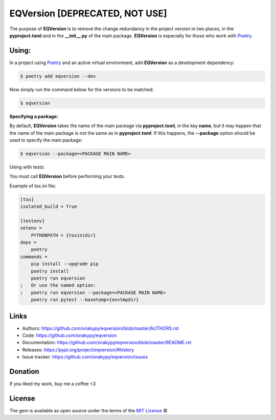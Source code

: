EQVersion [DEPRECATED, NOT USE]
=========

.. image:: https://github.com/snakypy/eqversion/workflows/Python%20package/badge.svg
    :target: https://github.com/snakypy/dotctrl


The purpose of **EQVersion** is to remove the change redundancy in the project version in two places, in the **pyproject.toml** and in the **__init__.py** of the main package. **EQVersion** is especially for those who work with `Poetry`_.


Using:
------

In a project using `Poetry`_ and an active virtual environment, add **EQVersion** as a development dependency:

.. code-block:: shell

    $ poetry add eqversion --dev


Now simply run the command below for the versions to be matched:

.. code-block:: shell

    $ eqversion

**Specifying a package:**

By default, **EQVersion** takes the name of the main package via **pyproject.toml**, in the key **name**, but it may happen that the name of the main package is not the same as in **pyproject.toml**. If this happens, the **--package** option should be used to specify the main package:

.. code-block:: shell

    $ eqversion --package=<PACKAGE MAIN NAME>

Using with tests:

You must call **EQVersion** before performing your tests.

Example of `tox.ini` file:

.. code-block:: ini

    [tox]
    isolated_build = True
    
    [testenv]
    setenv =
        PYTHONPATH = {toxinidir}
    deps =
        poetry
    commands =
        pip install --upgrade pip
        poetry install
        poetry run eqversion
    ;   Or use the named option:
    ;   poetry run eqversion --package=<PACKAGE MAIN NAME>
        poetry run pytest --basetemp={envtmpdir}

Links
-----

* Authors: https://github.com/snakypy/eqversion/blob/master/AUTHORS.rst
* Code: https://github.com/snakypy/eqversion
* Documentation: https://github.com/snakypy/eqversion/blob/master/README.rst
* Releases: https://pypi.org/project/eqversion/#history
* Issue tracker: https://github.com/snakypy/eqversion/issues

Donation
--------

If you liked my work, buy me a coffee <3

.. image:: https://www.paypalobjects.com/en_US/i/btn/btn_donateCC_LG.gif
    :target: https://www.paypal.com/cgi-bin/webscr?cmd=_s-xclick&hosted_button_id=YBK2HEEYG8V5W&source

License
-------

The gem is available as open source under the terms of the `MIT License`_ ©


.. _MIT License: https://github.com/snakypy/zshpower/blob/master/LICENSE
.. _Poetry: https://python-poetry.org/
